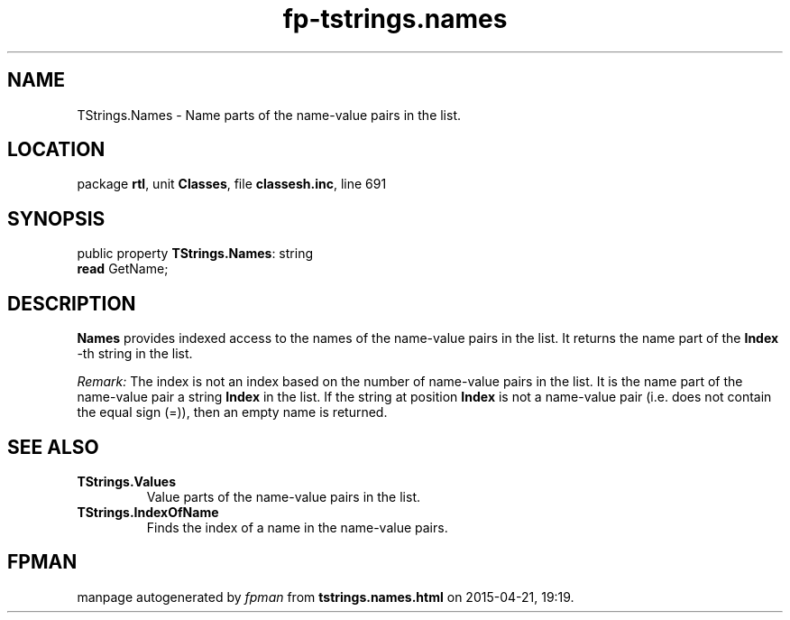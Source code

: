 .\" file autogenerated by fpman
.TH "fp-tstrings.names" 3 "2014-03-14" "fpman" "Free Pascal Programmer's Manual"
.SH NAME
TStrings.Names - Name parts of the name-value pairs in the list.
.SH LOCATION
package \fBrtl\fR, unit \fBClasses\fR, file \fBclassesh.inc\fR, line 691
.SH SYNOPSIS
public property \fBTStrings.Names\fR: string
  \fBread\fR GetName;
.SH DESCRIPTION
\fBNames\fR provides indexed access to the names of the name-value pairs in the list. It returns the name part of the \fBIndex\fR -th string in the list.

\fIRemark:\fR The index is not an index based on the number of name-value pairs in the list. It is the name part of the name-value pair a string \fBIndex\fR in the list. If the string at position \fBIndex\fR is not a name-value pair (i.e. does not contain the equal sign (=)), then an empty name is returned.


.SH SEE ALSO
.TP
.B TStrings.Values
Value parts of the name-value pairs in the list.
.TP
.B TStrings.IndexOfName
Finds the index of a name in the name-value pairs.

.SH FPMAN
manpage autogenerated by \fIfpman\fR from \fBtstrings.names.html\fR on 2015-04-21, 19:19.

